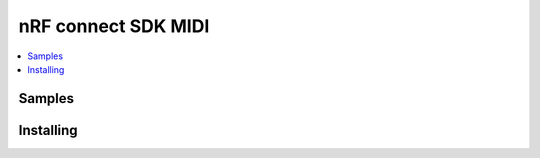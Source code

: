 .. _ncs_midi:

nRF connect SDK MIDI
#######################

.. contents::
   :local:
   :depth: 2




Samples
********





Installing
**********


